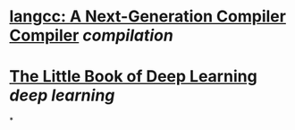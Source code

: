 * [[https://langcc.io/][langcc: A Next-Generation Compiler Compiler]] [[compilation]]
* [[https://fleuret.org/public/lbdl.pdf][The Little Book of Deep Learning]] [[deep learning]]
*